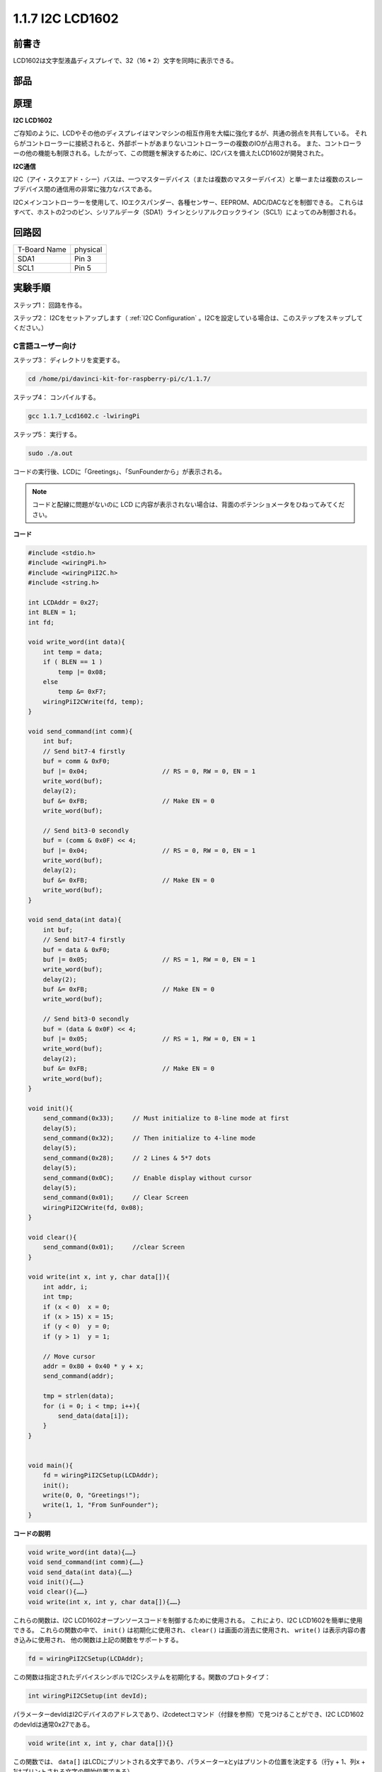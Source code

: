 .. _py_lcd:

1.1.7 I2C LCD1602
======================

前書き
------------------

LCD1602は文字型液晶ディスプレイで、32（16 * 2）文字を同時に表示できる。

部品
-------------------

.. image:: media/list_i2c_lcd.png

原理
-----------

**I2C LCD1602**

ご存知のように、LCDやその他のディスプレイはマンマシンの相互作用を大幅に強化するが、共通の弱点を共有している。
それらがコントローラーに接続されると、外部ポートがあまりないコントローラーの複数のIOが占用される。
また、コントローラーの他の機能も制限される。したがって、この問題を解決するために、I2Cバスを備えたLCD1602が開発された。

.. image:: media/i2c_lcd.png

**I2C通信**

I2C（アイ・スクエアド・シー）バスは、一つマスターデバイス（または複数のマスターデバイス）と単一または複数のスレーブデバイス間の通信用の非常に強力なバスである。

I2Cメインコントローラーを使用して、IOエクスパンダー、各種センサー、EEPROM、ADC/DACなどを制御できる。
これらはすべて、ホストの2つのピン、シリアルデータ（SDA1）ラインとシリアルクロックライン（SCL1）によってのみ制御される。

回路図
---------------------

============ ========
T-Board Name physical
SDA1         Pin 3
SCL1         Pin 5
============ ========

.. image:: media/schematic_i2c_lcd.png


実験手順
-----------------------------

ステップ1： 回路を作る。

.. image:: media/image96.png
    :width: 800



ステップ2： I2Cをセットアップします（ :ref:`I2C Configuration` 。I2Cを設定している場合は、このステップをスキップしてください。）

C言語ユーザー向け
^^^^^^^^^^^^^^^^^^^^^^^^^

ステップ3： ディレクトリを変更する。

.. raw:: html

   <run></run>

.. code-block::

    cd /home/pi/davinci-kit-for-raspberry-pi/c/1.1.7/

ステップ4： コンパイルする。

.. raw:: html

   <run></run>

.. code-block::

    gcc 1.1.7_Lcd1602.c -lwiringPi

ステップ5： 実行する。

.. raw:: html

   <run></run>

.. code-block::

    sudo ./a.out

コードの実行後、LCDに「Greetings」、「SunFounderから」が表示される。

.. note::

    コードと配線に問題がないのに LCD に内容が表示されない場合は、背面のポテンショメータをひねってみてください。


**コード**

.. code-block:: c

    #include <stdio.h>
    #include <wiringPi.h>
    #include <wiringPiI2C.h>
    #include <string.h>

    int LCDAddr = 0x27;
    int BLEN = 1;
    int fd;

    void write_word(int data){
        int temp = data;
        if ( BLEN == 1 )
            temp |= 0x08;
        else
            temp &= 0xF7;
        wiringPiI2CWrite(fd, temp);
    }

    void send_command(int comm){
        int buf;
        // Send bit7-4 firstly
        buf = comm & 0xF0;
        buf |= 0x04;			// RS = 0, RW = 0, EN = 1
        write_word(buf);
        delay(2);
        buf &= 0xFB;			// Make EN = 0
        write_word(buf);

        // Send bit3-0 secondly
        buf = (comm & 0x0F) << 4;
        buf |= 0x04;			// RS = 0, RW = 0, EN = 1
        write_word(buf);
        delay(2);
        buf &= 0xFB;			// Make EN = 0
        write_word(buf);
    }

    void send_data(int data){
        int buf;
        // Send bit7-4 firstly
        buf = data & 0xF0;
        buf |= 0x05;			// RS = 1, RW = 0, EN = 1
        write_word(buf);
        delay(2);
        buf &= 0xFB;			// Make EN = 0
        write_word(buf);

        // Send bit3-0 secondly
        buf = (data & 0x0F) << 4;
        buf |= 0x05;			// RS = 1, RW = 0, EN = 1
        write_word(buf);
        delay(2);
        buf &= 0xFB;			// Make EN = 0
        write_word(buf);
    }

    void init(){
        send_command(0x33);	// Must initialize to 8-line mode at first
        delay(5);
        send_command(0x32);	// Then initialize to 4-line mode
        delay(5);
        send_command(0x28);	// 2 Lines & 5*7 dots
        delay(5);
        send_command(0x0C);	// Enable display without cursor
        delay(5);
        send_command(0x01);	// Clear Screen
        wiringPiI2CWrite(fd, 0x08);
    }

    void clear(){
        send_command(0x01);	//clear Screen
    }

    void write(int x, int y, char data[]){
        int addr, i;
        int tmp;
        if (x < 0)  x = 0;
        if (x > 15) x = 15;
        if (y < 0)  y = 0;
        if (y > 1)  y = 1;

        // Move cursor
        addr = 0x80 + 0x40 * y + x;
        send_command(addr);
        
        tmp = strlen(data);
        for (i = 0; i < tmp; i++){
            send_data(data[i]);
        }
    }


    void main(){
        fd = wiringPiI2CSetup(LCDAddr);
        init();
        write(0, 0, "Greetings!");
        write(1, 1, "From SunFounder");
    }

**コードの説明**

.. code-block::

    void write_word(int data){……}
    void send_command(int comm){……}
    void send_data(int data){……}
    void init(){……}
    void clear(){……}
    void write(int x, int y, char data[]){……}

これらの関数は、I2C LCD1602オープンソースコードを制御するために使用される。
これにより、I2C LCD1602を簡単に使用できる。
これらの関数の中で、 ``init()`` は初期化に使用され、 ``clear()`` は画面の消去に使用され、 ``write()`` は表示内容の書き込みに使用され、
他の関数は上記の関数をサポートする。

.. code-block:: c

    fd = wiringPiI2CSetup(LCDAddr);

この関数は指定されたデバイスシンボルでI2Cシステムを初期化する。関数のプロトタイプ：

.. code-block:: c

    int wiringPiI2CSetup(int devId);

パラメーターdevIdはI2Cデバイスのアドレスであり、i2cdetectコマンド（付録を参照）で見つけることができ、I2C LCD1602のdevIdは通常0x27である。

.. code-block:: c

    void write(int x, int y, char data[]){}

この関数では、 ``data[]`` はLCDにプリントされる文字であり、パラメーターxとyはプリントの位置を決定する（行y + 1、列x + 1はプリントされる文字の開始位置である）。

Python言語ユーザー向け
^^^^^^^^^^^^^^^^^^^^^^^^^^^^

ステップ3： ディレクトリを変更する。

.. raw:: html

   <run></run>

.. code-block::

    cd /home/pi/davinci-kit-for-raspberry-pi/python/

ステップ4： 実行。

.. raw:: html

   <run></run>

.. code-block::

    sudo python3 1.1.7_Lcd1602.py

コードの実行後、LCDに「Greetings」、「SunFounderから」が表示される。

.. note::

    * ``FileNotFoundError: [Errno 2] No such file or directory: '/dev/i2c-1'`` というエラーが発生した場合は、 :ref:`i2c_config` を参照して I2C を有効にする必要があります。
    * ``ModuleNotFoundError: No module named 'smbus2'`` エラーが発生した場合は、 ``sudo pip3 install smbus2`` を実行してください。
    * ``OSError: [Errno 121] Remote I/O`` というエラーが発生した場合は、モジュールの配線が間違っているか、モジュールが破損しています。
    * コードと配線に問題がないのに LCD に内容が表示されない場合は、背面のポテンショメータをひねってみてください。


**コード**

.. note::

   以下のコードを **変更/リセット/コピー/実行/停止** できます。 ただし、その前に、 ``davinci-kit-for-raspberry-pi/python`` のようなソースコードパスに移動する必要があります。 
    
.. raw:: html

    <run></run>

.. code-block:: python

    import LCD1602
    import time

    def setup():
        LCD1602.init(0x27, 1)	# init(slave address, background light)
        LCD1602.write(0, 0, 'Greetings!!')
        LCD1602.write(1, 1, 'from SunFounder')
        time.sleep(2)

    def destroy():
        LCD1602.clear()

    if __name__ == "__main__":
        try:
            setup()
        except KeyboardInterrupt:
            destroy()


**コードの説明**

.. code-block:: python

    import LCD1602

このファイルはI2C LCD1602を制御するためのオープンソースファイルである。I2C LCD1602を簡単に使用できる。

.. code-block:: python

    LCD1602.init(0x27, 1) 

この関数は指定されたデバイスシンボルでI2Cシステムを初期化する。最初のパラメーターはI2Cデバイスのアドレスで、i2cdetectコマンドで検出できる（詳細については付録を参照してください）。I2C LCD1602のアドレスは通常0x27である。

.. code-block:: python

    LCD1602.write(0, 0, 'Greetings!!')

コードの実行後、LCDに「Greetings」、「SunFounderから」が表示される。

現象画像
--------------------------

.. image:: media/image97.jpeg
